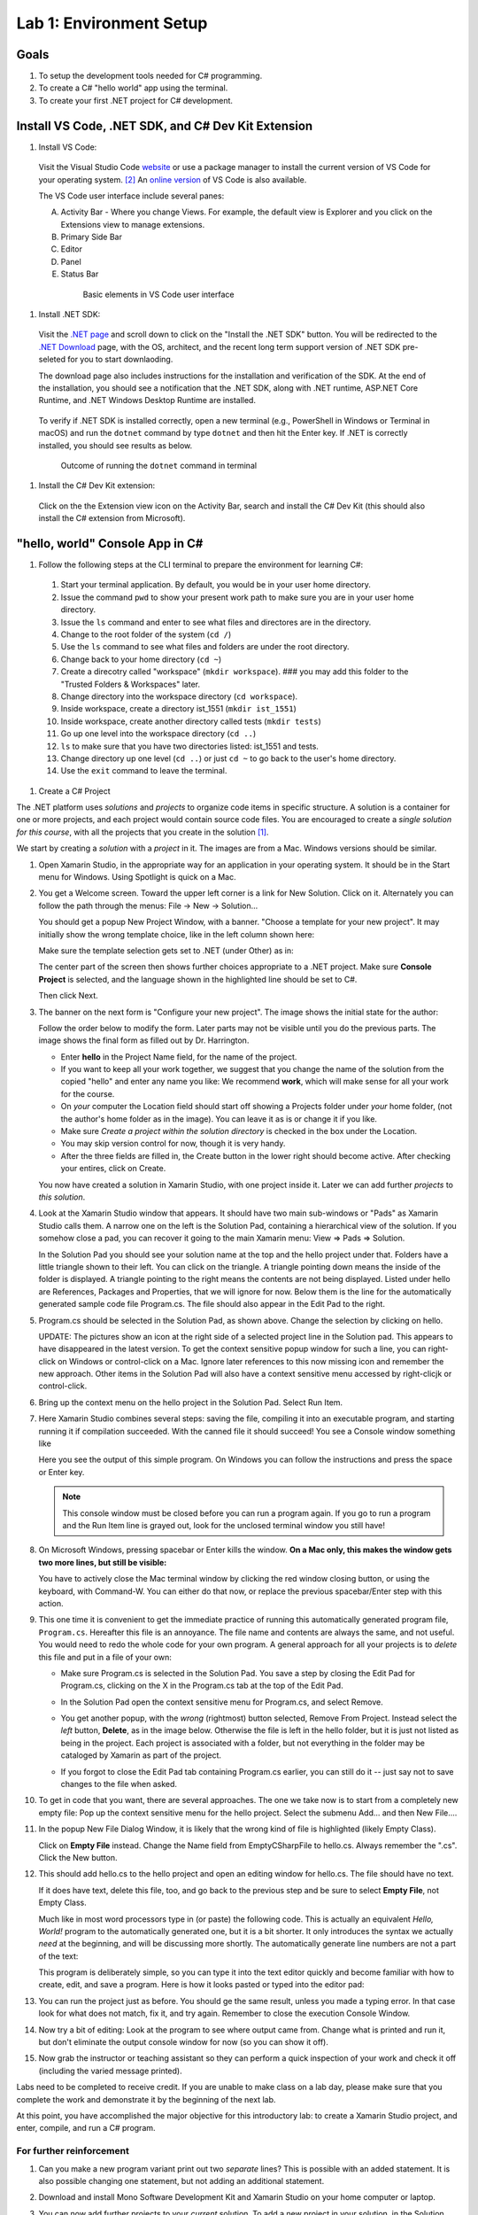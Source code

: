 .. index:: Visual Studio Code, VS Code
   labs; VS Code


.. _lab-edit-compile-run:

Lab 1: Environment Setup
===========================================================================

Goals
-----

#. To setup the development tools needed for C# programming.
#. To create a C# "hello world" app using the terminal.
#. To create your first .NET project for C# development.



Install VS Code, .NET SDK, and C# Dev Kit Extension 
----------------------------------------------------


#. Install VS Code: 

 Visit the Visual Studio Code `website <https://code.visualstudio.com/Download>`_ or use a package manager 
 to install the current version of VS Code for your operating system. [#f3]_ An `online version <https://vscode.dev>`_ of VS Code is also available. 

 The VS Code user interface include several panes:
   
 A. Activity Bar - Where you change Views. For example, the default view is Explorer and you click on the Extensions view to manage extensions. 
 B. Primary Side Bar 
 C. Editor
 D. Panel
 E. Status Bar

  .. figure:: ../images/vscode_interface.jpg
   :scale: 50%

   Basic elements in VS Code user interface 

#. Install .NET SDK: 

   
 Visit the `.NET page <https://code.visualstudio.com/docs/languages/dotnet>`_ and scroll down to click on 
 the "Install the .NET SDK" button. You will be redirected to the 
 `.NET Download <https://dotnet.microsoft.com/en-us/download>`_ page, with the OS, architect, and the recent 
 long term support version of .NET SDK pre-seleted for you to start downlaoding.  

 The download page also includes instructions for the installation and verification of the SDK. 
 At the end of the installation, you should see a notification that the .NET SDK, along with 
 .NET runtime, ASP.NET Core Runtime, and .NET Windows Desktop Runtime are installed. 

 .. figure:: ../images/dotnet_sdk_installation.jpg
    :scale: 25%

 To verify if .NET SDK is installed correctly, open a new terminal (e.g., PowerShell in Windows or Terminal in 
 macOS) and run the ``dotnet`` command by type ``dotnet`` and then hit the Enter key. If .NET is correctly 
 installed, you should see results as below.

 .. figure:: ../images/dotnet_install_verification.jpg
    :scale: 25%

    Outcome of running the ``dotnet`` command in terminal

#. Install the C# Dev Kit extension:
  
 Click on the the Extension view icon on the Activity Bar, search and install the C# Dev Kit (this should 
 also install the C# extension from Microsoft). 



.. index: VS Code, solution, project   

.. _steps:

"hello, world" Console App in C#
----------------------------------

#. Follow the following steps at the CLI terminal to prepare the environment for learning C#:
   
  #. Start your terminal application. By default, you would be in your user home directory. 
  #. Issue the command ``pwd`` to show your present work path to make sure you are in your user home directory. 
  #. Issue the ``ls`` command and enter to see what files and directores are in the directory.
  #. Change to the root folder of the system (``cd /``)
  #. Use the ``ls`` command to see what files and folders are under the root directory.
  #. Change back to your home directory (``cd ~``)
  #. Create a direcotry called "workspace" (``mkdir workspace``). ### you may add this folder to the "Trusted Folders & Workspaces" later.
  #. Change directory into the workspace directory (``cd workspace``).
  #. Inside workspace, create a directory ist_1551 (``mkdir ist_1551``)
  #. Inside workspace, create another directory called tests (``mkdir tests``)
  #. Go up one level into the workspace directory (``cd ..``)
  #. ``ls`` to make sure that you have two directories listed: ist_1551 and tests.
  #. Change directory up one level (``cd ..``) or just ``cd ~`` to go back to the user's home directory.
  #. Use the ``exit`` command to leave the terminal.   


#. Create a C# Project

The .NET platform uses *solutions* and *projects* to organize code items in specific structure.
A solution is a container for one or more projects, and each project would contain source code files. 
You are encouraged to create a *single solution for this course*, with all the projects that you create 
in the solution [#f1]_. 

We start by creating a *solution* with a *project* in it. The images are from
a Mac. Windows versions should be similar.

#.  Open Xamarin Studio, in the appropriate way for an application in your
    operating system.  It should be in the Start menu for Windows.
    Using Spotlight is quick on a Mac.

#.  You get a Welcome screen.  Toward the upper left corner is a link for 
    New Solution.  Click on it.  Alternately you can follow the path through the menus:
    File -> New -> Solution... 
  
    ..  image:: ../images/lab-edit/newSolution.png
        :alt: Xamarin Studio Welcome Image
        :align: center
        :width: 150 pt
 
    You should get a popup New Project Window, with a banner.
    "Choose a template for your new project".  It may initially show the
    wrong template choice, like in the left column shown here:


    ..  image:: ../images/lab-edit/newProjectTemplateApp.png
        :alt: Xamarin Studio Project Template Image - App
        :align: center
        :width: 110 pt
   
    Make sure the template selection gets set to .NET (under Other) as in:

    ..  image:: ../images/lab-edit/newProjectTemplateNet.png
        :alt: Xamarin Studio Project Template Image - .NET
        :align: center
        :width: 350 pt

    The center part of the screen then shows further choices appropriate to
    a .NET project.  Make sure **Console Project** is selected, and the language
    shown in the highlighted line should be set to C#.

    Then click Next.

#. The banner on the next form is "Configure your new project". The
   image shows the initial state for the author:

   .. image:: ../images/lab-edit/configureProjectForm.png
      :alt: Xamarin Studio Dialog Image
      :align: center
      :width: 350 pt

   Follow the order below to modify the form.  
   Later parts may not be visible until you do the previous parts.  The 
   image shows the final form as filled out by Dr. Harrington.

   .. image:: ../images/lab-edit/configureCreate.png
      :alt: Xamarin Studio Dialog Image
      :align: center
      :width: 360 pt

   - Enter **hello** in the Project Name field, for the name of the project.
   - If you want to keep all your work together, we suggest that you
     change the name of the solution from the copied "hello" and
     enter any name you like:  We recommend **work**, which will make
     sense for all your work for the course.
   - On *your* computer the Location field should start off showing a 
     Projects folder under *your* home folder,
     (not the author's home folder as in the image).  You can leave 
     it as is or change it if you like.
   - Make sure *Create a project within the solution directory* is checked 
     in the box under the Location.
   - You may skip version control for now, though it is very handy.
   - After the three fields are filled in, the Create button in the lower right
     should become active.  After checking your entires, click on Create.
   
   You now have created a solution in Xamarin Studio, with one project
   inside it. Later we can add further *projects* to *this solution*. 

#. Look at the Xamarin Studio window that appears.  It should have two main sub-windows or 
   "Pads" as Xamarin Studio calls them.  A narrow one on the left is the Solution Pad,
   containing a hierarchical view of the solution.  If you somehow close a pad,
   you can recover it going to the main Xamarin menu: View => Pads => Solution.  

   In the Solution Pad you should see your solution name
   at the top and the hello project under that.  
   Folders have a little triangle shown to their 
   left.  You can click on the triangle.  A triangle pointing down 
   means the inside of the folder is displayed.  A triangle pointing to the right
   means the contents are not being displayed. Listed under hello are References,
   Packages and
   Properties, that we will ignore for now.  Below them is the line for the automatically
   generated sample code file Program.cs.  
   The file should also appear in the Edit Pad to the right.
   
   .. image:: ../images/lab-edit/Program.png
      :alt: Xamarin Studio Program.cs Image
      :align: center
      :width: 300 pt
   
#. Program.cs should be selected in the Solution Pad, as shown above.  
   Change the selection by clicking on hello. 

   .. old
       At the right end of the
       highlighted hello entry you should see an icon with a small gear and a triangle.

   UPDATE: The pictures show an icon at the right side of a selected project line 
   in the Solution pad.  This appears to have disappeared in the latest version. 
   To get the context sensitive popup window for such a line, you can right-click on
   Windows or control-click on a Mac. Ignore later references to this now missing icon
   and remember the new approach.   
   Other items in the Solution Pad will also have a context sensitive menu accessed by
   right-clicjk or control-click. 
   
#. Bring up the context menu on the hello project in the Solution Pad.
   Select Run Item.  

   .. image:: ../images/lab-edit/runMainMenu.png
      :alt: Xamarin Studio Run Program.cs Image
      :align: center
      :width: 250 pt
   
    
#.  Here Xamarin Studio combines several steps: saving the file,
    compiling it into an executable program, 
    and starting running it if compilation succeeded.
    With the canned file it should succeed!  You see a Console window
    something like
    
    ..  image:: ../images/lab-edit/pressKey.png
        :alt: Xamarin Studio Press Key to close Image
        :align: center
        :width: 283.5 pt
   
    Here you see the output of this simple program.
    On Windows you can follow the instructions and press the space or Enter key.

    .. note::
       This console window must be closed before you can run a program again.
       If you go to run a program and the Run Item line is grayed out,
       look for the unclosed terminal window you still have!
    
#.  On Microsoft Windows, pressing spacebar or Enter kills the window.  
    **On a Mac only, this makes the window gets two more lines, but still be visible:**

    ..  image:: ../images/lab-edit/processComplete.png
        :alt: Xamarin Studio Process Complete Image
        :align: center
        :width: 198.75 pt
   
    You have to actively close the Mac terminal window by clicking the
    red window closing button, or using the keyboard, with Command-W.  You
    can either do that now, or replace the previous spacebar/Enter 
    step with this action.    

#.  This one time it is convenient to get the immediate practice of running  
    this automatically generated program
    file, ``Program.cs``.  Hereafter this file is an annoyance.  
    The file name and contents are always the same, and not useful. 
    You would need to redo the whole
    code for your own program.  A general approach for all your projects
    is to *delete* this
    file and put in a file of your own:
    
    -   Make sure Program.cs is selected in the Solution Pad.
        You save a step by closing the Edit Pad for Program.cs,
        clicking on the X in the Program.cs tab at the top of the Edit Pad.      

    -   In the Solution Pad open the context sensitive menu for Program.cs, and select
        Remove.
    
        ..  image:: ../images/lab-edit/menuRemoveMain.png
            :alt: Xamarin Studio Remove Program.cs Image
            :align: center
            :width: 200 pt
   
    -   You get another popup, with the *wrong* (rightmost) button selected,
        Remove From Project.
        Instead select the *left* button, **Delete**, as in 
        the image below.  
        Otherwise the file is left in the hello
        folder, but it is just not listed as being in the project.
        Each project is associated with a folder, but not everything
        in the folder may be cataloged by Xamarin as part of the project.
      
        ..  image:: ../images/lab-edit/sureRemove.png
            :alt: Xamarin Studio Delete Program.cs Image
            :align: center   
            :width: 360 pt
            
    -   If you forgot to close the Edit Pad tab containing Program.cs earlier, 
        you can still do it -- just say not to save changes to the file when asked. 

#. To get in code that you want, there are several approaches.  The one we take
   now is to start from a completely
   new empty file:  Pop up the context sensitive menu for the hello project.
   Select the submenu Add...  and  then New File....  

   ..   image:: ../images/lab-edit/addNewFileMenu.png
        :alt: Xamarin Studio Add new file Image
        :align: center
        :width: 340 pt

#. In the popup New File Dialog Window, it is likely that the wrong kind of file is 
   highlighted (likely Empty Class). 
   
   ..   image:: ../images/lab-edit/makeEmptyFileDialog.png
        :alt: Xamarin Studio Add empty file Image
        :align: center
        :width: 350 pt

   Click on **Empty File** instead.  
   Change the Name field from EmptyCSharpFile to hello.cs.  
   Always remember the ".cs".
   Click the New button.
   
#. This should add hello.cs to the hello project and open an editing window for hello.cs.
   The file should have no text.  
   
   ..   image:: ../images/lab-edit/editEmptyHello.png
        :alt: Xamarin Studio edit empty file Image
        :align: center
        :width: 180 pt 
   
   If it does have text, delete this file, too, and
   go back to the previous step and be sure to select **Empty File**, not Empty Class.

   Much like in most word processors type in (or paste) 
   the following code.  This is actually an equivalent
   *Hello, World!* program to the automatically generated one,
   but it is a bit shorter.  
   It only introduces the syntax we actually *need* at the beginning,
   and will be discussing more shortly.  The automatically generate line numbers
   are not a part of the text:
    
   ..  literalinclude:: ../../examples/introcs/hello/hello.cs
       :language: csharp
       :linenos:
   
   This program is deliberately simple, so you can type it into the text
   editor quickly and become familiar with how
   to create, edit, and save a program.  Here is how it looks pasted or typed
   into the editor pad:
            
   ..   image:: ../images/lab-edit/pasteHello.png
        :alt: Xamarin Studio Edited new file Image
        :align: center
        :width: 230 pt
   
#.  You can run the project just as before.  You should ge the same result, unless
    you made a typing error.  In that case look for what does not match, 
    fix it, and try again.  Remember to close the
    execution Console Window.
    
#.  Now try a bit of editing:  Look at the program to see where output came
    from.  Change what is printed and run it, but don't eliminate the 
    output console
    window for now (so you can show it off).  

#.  Now grab the instructor or teaching assistant so
    they can perform a quick inspection of your work and check it off
    (including the varied message printed).
    
Labs need to be completed to receive
credit. If you are unable to make class on a lab day, please make sure
that you complete the work and demonstrate it by the beginning of the
next lab.

At this point, you have accomplished the major objective for this
introductory lab: to create a Xamarin Studio project, and
enter, compile, and run a C# program. 

For further reinforcement
~~~~~~~~~~~~~~~~~~~~~~~~~

#. Can you make a new program variant print out two *separate* lines?
   This is possible with an added statement.  It is also possible 
   changing one statement, but not adding an additional statement.
   
#. Download and install Mono Software Development Kit and Xamarin Studio on
   your home computer or laptop.  
   
#. You can now add further projects to your *current* solution.  
   To add a new project in your solution, in the Solution Pad open the context
   sensitive menu for the whole solution (top line), select Add,
   and in the submenu select New project, and you go to the Project Template form.
   It should remember your last settings, but do check:  Later we will
   sometimes want a Library instead of a Console project.
   
   Complete the remaining parts in the same
   way as before, giving a new name for the project.


.. [#f1] Visual Studio requires a solution file in order to be run. Although a solution is not required for projects, it offer some benefts such as project configuration and building all projects at once. 
.. [#f3] For reasons such as handling versions, managing dependencies, and uninstallation, it is suggested that, when possible, you should use a package manager when installing software applications. Common used package managers incluce, e.g., `Homebrew <https://brew.sh/>`_ for macOS, `Chocolatey <https://chocolatey.org/>`_ for Windows, and apt/snap for Ubuntu Linux.
